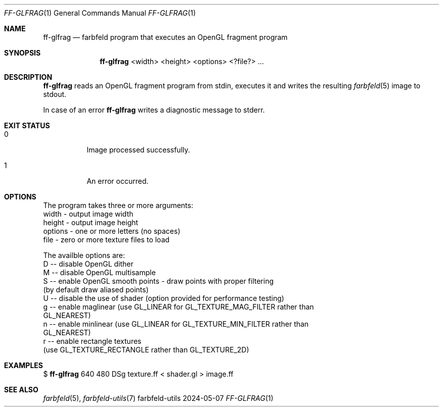 .Dd 2024-05-07
.Dt FF-GLFRAG 1
.Os farbfeld-utils
.Sh NAME
.Nm ff-glfrag
.Nd farbfeld program that executes an OpenGL fragment program
.Sh SYNOPSIS
.Nm
<width> <height> <options> <?file?> ...
.Sh DESCRIPTION
.Nm
reads an OpenGL fragment program from stdin, executes it and writes the resulting
.Xr farbfeld 5
image to stdout.
.Pp
In case of an error
.Nm
writes a diagnostic message to stderr.
.Sh EXIT STATUS
.Bl -tag -width Ds
.It 0
Image processed successfully.
.It 1
An error occurred.
.El
.Sh OPTIONS
The program takes three or more arguments:
   width - output image width
   height - output image height
   options - one or more letters (no spaces)
   file - zero or more texture files to load

The availble options are:
   D -- disable OpenGL dither
   M -- disable OpenGL multisample
   S -- enable OpenGL smooth points - draw points with proper filtering
        (by default draw aliased points)
   U -- disable the use of shader (option provided for performance testing)
   g -- enable maglinear (use GL_LINEAR for GL_TEXTURE_MAG_FILTER rather than
        GL_NEAREST)
   n -- enable minlinear (use GL_LINEAR for GL_TEXTURE_MIN_FILTER rather than
        GL_NEAREST)
   r -- enable rectangle textures
        (use GL_TEXTURE_RECTANGLE rather than GL_TEXTURE_2D)
.Sh EXAMPLES
$
.Nm
640 480 DSg texture.ff < shader.gl > image.ff
.Sh SEE ALSO
.Xr farbfeld 5 ,
.Xr farbfeld-utils 7
